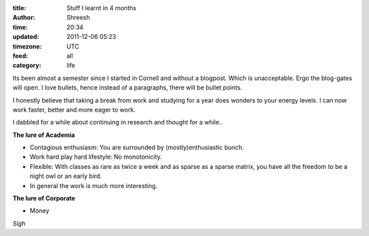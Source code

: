 :title: Stuff I learnt in 4 months
:author: Shreesh
:time:  20:34
:updated: 2011-12-06 05:23
:timezone: UTC
:feed: all
:category: life


Its been almost a semester since I started in Cornell and without a blogpost.
Which is unacceptable. Ergo the blog-gates will open.
I love bullets, hence instead of a paragraphs, there will be bullet points.

I honestly believe  that taking a break from work and studying for a year does
wonders to your energy levels. I can now work faster, better and more eager to
work.

I dabbled for a while about continuing in research and thought for a while..

**The lure of Academia**

- Contagious enthusiasm: You are surrounded by (mostly)enthusiastic bunch.
- Work hard play hard lifestyle: No monotonicity.
- Flexible: With classes as rare as twice a week and as sparse as a sparse
  matrix, you have all the freedom to be a night owl or an early bird.
- In general the work is much more interesting.

**The lure of Corporate**

- Money

*Sigh*

